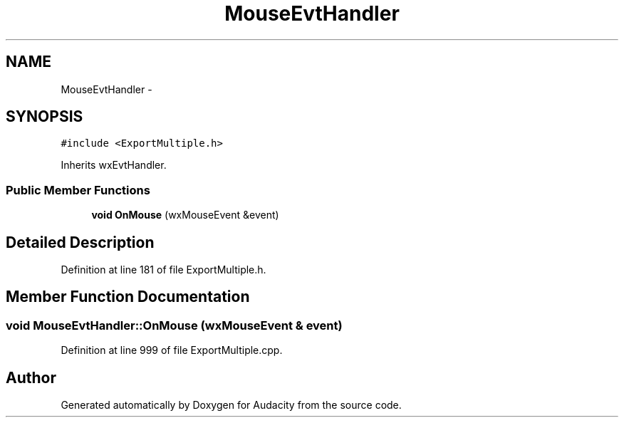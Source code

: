 .TH "MouseEvtHandler" 3 "Thu Apr 28 2016" "Audacity" \" -*- nroff -*-
.ad l
.nh
.SH NAME
MouseEvtHandler \- 
.SH SYNOPSIS
.br
.PP
.PP
\fC#include <ExportMultiple\&.h>\fP
.PP
Inherits wxEvtHandler\&.
.SS "Public Member Functions"

.in +1c
.ti -1c
.RI "\fBvoid\fP \fBOnMouse\fP (wxMouseEvent &event)"
.br
.in -1c
.SH "Detailed Description"
.PP 
Definition at line 181 of file ExportMultiple\&.h\&.
.SH "Member Function Documentation"
.PP 
.SS "\fBvoid\fP MouseEvtHandler::OnMouse (wxMouseEvent & event)"

.PP
Definition at line 999 of file ExportMultiple\&.cpp\&.

.SH "Author"
.PP 
Generated automatically by Doxygen for Audacity from the source code\&.

